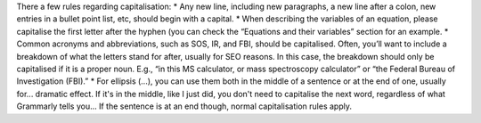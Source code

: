 There a few rules regarding capitalisation:
* Any new line, including new paragraphs, a new line after a colon, new entries in a bullet point list, etc, should begin with a capital.
* When describing the variables of an equation, please capitalise the first letter after the hyphen (you can check the “Equations and their variables” section for an example.
* Common acronyms and abbreviations, such as SOS, IR, and FBI, should be capitalised. Often, you’ll want to include a breakdown of what the letters stand for after, usually for SEO reasons. In this case, the breakdown should only be capitalised if it is a proper noun. E.g., “in this MS calculator, or mass spectroscopy calculator” or “the Federal Bureau of Investigation (FBI).”
* For ellipsis (...), you can use them both in the middle of a sentence or at the end of one, usually for... dramatic effect. If it's in the middle, like I just did, you don't need to capitalise the next word, regardless of what Grammarly tells you… If the sentence is at an end though, normal capitalisation rules apply.
